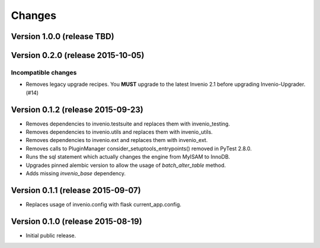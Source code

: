 ..
    This file is part of Invenio.
    Copyright (C) 2015 CERN.

    Invenio is free software; you can redistribute it
    and/or modify it under the terms of the GNU General Public License as
    published by the Free Software Foundation; either version 2 of the
    License, or (at your option) any later version.

    Invenio is distributed in the hope that it will be
    useful, but WITHOUT ANY WARRANTY; without even the implied warranty of
    MERCHANTABILITY or FITNESS FOR A PARTICULAR PURPOSE.  See the GNU
    General Public License for more details.

    You should have received a copy of the GNU General Public License
    along with Invenio; if not, write to the
    Free Software Foundation, Inc., 59 Temple Place, Suite 330, Boston,
    MA 02111-1307, USA.

    In applying this license, CERN does not
    waive the privileges and immunities granted to it by virtue of its status
    as an Intergovernmental Organization or submit itself to any jurisdiction.

Changes
=======

Version 1.0.0 (release TBD)
---------------------------

Version 0.2.0 (release 2015-10-05)
----------------------------------

Incompatible changes
~~~~~~~~~~~~~~~~~~~~

- Removes legacy upgrade recipes. You **MUST** upgrade to the latest
  Invenio 2.1 before upgrading Invenio-Upgrader. (#14)

Version 0.1.2 (release 2015-09-23)
----------------------------------

- Removes dependencies to invenio.testsuite and replaces them with
  invenio_testing.
- Removes dependencies to invenio.utils and replaces them with
  invenio_utils.
- Removes dependencies to invenio.ext and replaces them with
  invenio_ext.
- Removes calls to PluginManager consider_setuptools_entrypoints()
  removed in PyTest 2.8.0.
- Runs the sql statement which actually changes the engine from MyISAM
  to InnoDB.
- Upgrades pinned alembic version to allow the usage of
  `batch_alter_table` method.
- Adds missing `invenio_base` dependency.

Version 0.1.1 (release 2015-09-07)
----------------------------------

- Replaces usage of invenio.config with flask current_app.config.

Version 0.1.0 (release 2015-08-19)
----------------------------------

- Initial public release.
